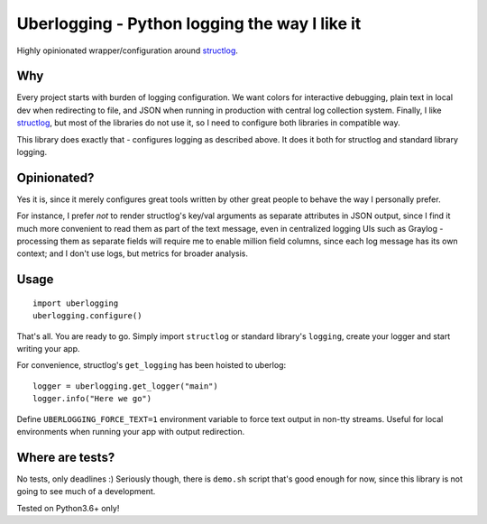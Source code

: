 **********************************************
Uberlogging - Python logging the way I like it
**********************************************

Highly opinionated wrapper/configuration around
`structlog <http://www.structlog.org/en/stable/>`_.

Why
###
Every project starts with burden of logging configuration.
We want colors for interactive debugging, plain text in local
dev when redirecting to file, and JSON when running in production
with central log collection system. Finally, I like
`structlog <http://www.structlog.org/en/stable/index.html>`_,
but most of the libraries do not use it, so I need to configure
both libraries in compatible way.

This library does exactly that - configures logging as described
above. It does it both for structlog and standard library logging.

Opinionated?
############
Yes it is, since it merely configures great tools written by
other great people to behave the way I personally prefer.

For instance, I prefer *not* to render structlog's key/val
arguments as separate attributes in JSON output, since I find
it much more convenient to read them as part of the text message,
even in centralized logging UIs such as Graylog - processing them
as separate fields will require me to enable million field columns,
since each log message has its own context; and I don't use logs,
but metrics for broader analysis.

Usage
#####
::

  import uberlogging
  uberlogging.configure()

That's all. You are ready to go. Simply import ``structlog`` or standard
library's ``logging``, create your logger and start writing your app.

For convenience, structlog's ``get_logging`` has been hoisted to uberlog::

  logger = uberlogging.get_logger("main")
  logger.info("Here we go")

Define ``UBERLOGGING_FORCE_TEXT=1`` environment variable
to force text output in non-tty streams. Useful for local environments when
running your app with output redirection.

Where are tests?
################
No tests, only deadlines :)
Seriously though, there is ``demo.sh`` script that's good enough for now, since
this library is not going to see much of a development.

Tested on Python3.6+ only!
